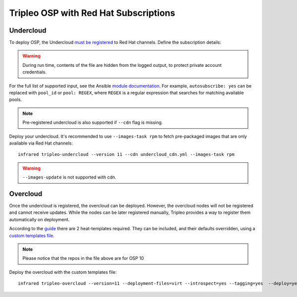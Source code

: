 Tripleo OSP with Red Hat Subscriptions
======================================

.. _must be registered: https://access.redhat.com/documentation/en-us/red_hat_openstack_platform/11/html/director_installation_and_usage/chap-installing_the_undercloud#sect-Registering_your_System
.. _uc: tripleo_undercloud.html
.. _module documentation: http://docs.ansible.com/ansible/redhat_subscription_module.html

Undercloud
----------

To deploy OSP, the Undercloud `must be registered`_ to Red Hat channels.
Define the subscription details:


.. code-block:: yaml
   :caption: undercloud_cdn.yml

   ---
   server_hostname: 'subscription.rhsm.redhat.com'
   username: 'infrared.user@example.com'
   password: '123456'
   autosubscribe: yes
   server_insecure: yes

.. warning:: During run time, contents of the file are hidden from the logged output, to protect private account credentials.

For the full list of supported input, see the Ansible `module documentation`_.
For example, ``autosubscribe: yes`` can be replaced with ``pool_id`` or ``pool: REGEX``,
where ``REGEX`` is a regular expression that searches for matching available pools.

.. note:: Pre-registered undercloud is also supported if ``--cdn`` flag is missing.

Deploy your undercloud. It's recommended to use ``--images-task rpm`` to fetch pre-packaged images that are only available via Red Hat channels::

    infrared tripleo-undercloud --version 11 --cdn undercloud_cdn.yml --images-task rpm

.. warning:: ``--images-update`` is not supported with cdn.

Overcloud
---------
Once the undercloud is registered, the overcloud can be deployed. However, the overcloud nodes will not be
registered and cannot receive updates. While the nodes can be later registered manually, Tripleo provides a
way to register them automatically on deployment.

According to the `guide`_ there are 2 heat-templates required. They can be included,
and their defaults overridden, using a `custom templates file`_.

.. _guide: https://access.redhat.com/documentation/en-us/red_hat_openstack_platform/10/html/advanced_overcloud_customization/sect-registering_the_overcloud
.. _custom templates file: tripleo_overcloud.html

.. code-block:: yaml
   :caption: overcloud_cdn.yml

   ---
   tripleo_heat_templates:
       - /usr/share/openstack-tripleo-heat-templates/extraconfig/pre_deploy/rhel-registration/rhel-registration-resource-registry.yaml
       - /usr/share/openstack-tripleo-heat-templates/extraconfig/pre_deploy/rhel-registration/environment-rhel-registration.yaml

   custom_templates:
       parameter_defaults:
           rhel_reg_activation_key: ""
           rhel_reg_org: ""
           rhel_reg_pool_id: ""
           rhel_reg_method: "portal"
           rhel_reg_sat_url: ""
           rhel_reg_sat_repo: "rhel-7-server-rpms rhel-7-server-extras-rpms rhel-7-server-rh-common-rpms rhel-ha-for-rhel-7-server-rpms rhel-7-server-openstack-10-rpms"
           rhel_reg_repos: ""
           rhel_reg_auto_attach: ""
           rhel_reg_base_url: "https://cdn.redhat.com"
           rhel_reg_environment: ""
           rhel_reg_force: "true"
           rhel_reg_machine_name: ""
           rhel_reg_password: "123456"
           rhel_reg_release: ""
           rhel_reg_server_url: "subscription.rhsm.redhat.com"
           rhel_reg_service_level: ""
           rhel_reg_user: "infrared.user@example.com"
           rhel_reg_type: ""
           rhel_reg_http_proxy_host: ""
           rhel_reg_http_proxy_port: ""
           rhel_reg_http_proxy_username: ""
           rhel_reg_http_proxy_password: ""

.. note:: Please notice that the repos in the file above are for OSP 10

Deploy the overcloud with the custom templates file::

    infrared tripleo-overcloud --version=11 --deployment-files=virt --introspect=yes --tagging=yes  --deploy=yes --overcloud-templates overcloud_cdn.yml --post=yes
